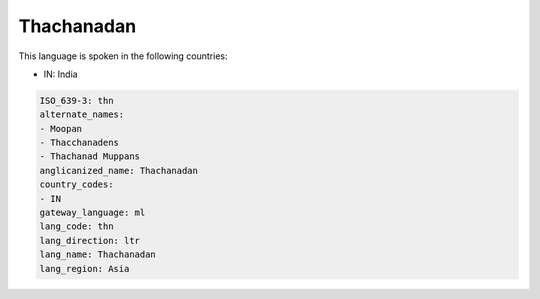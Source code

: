.. _thn:

Thachanadan
===========

This language is spoken in the following countries:

* IN: India

.. code-block:: yaml

    ISO_639-3: thn
    alternate_names:
    - Moopan
    - Thacchanadens
    - Thachanad Muppans
    anglicanized_name: Thachanadan
    country_codes:
    - IN
    gateway_language: ml
    lang_code: thn
    lang_direction: ltr
    lang_name: Thachanadan
    lang_region: Asia
    
